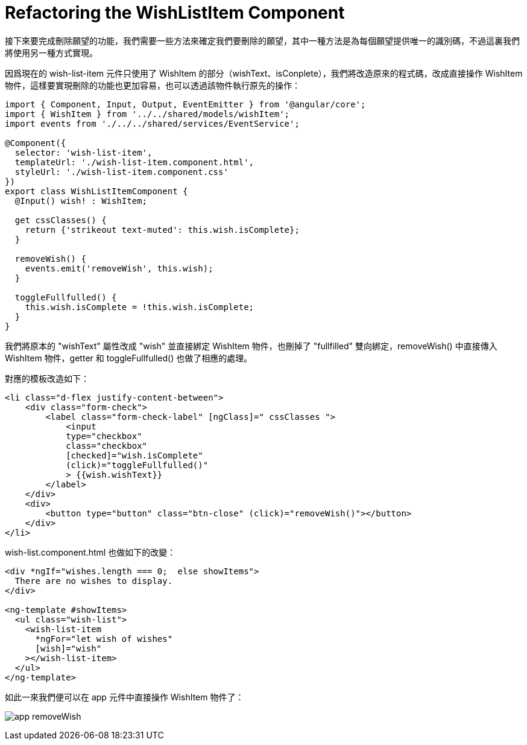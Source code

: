 = Refactoring the WishListItem Component

接下來要完成刪除願望的功能，我們需要一些方法來確定我們要刪除的願望，其中一種方法是為每個願望提供唯一的識別碼，不過這裏我們將使用另一種方式實現。

因爲現在的 wish-list-item 元件只使用了 WishItem 的部分（wishText、isConplete），我們將改造原來的程式碼，改成直接操作 WishItem 物件，這樣要實現刪除的功能也更加容易，也可以透過該物件執行原先的操作：

[source,typescript]
----
import { Component, Input, Output, EventEmitter } from '@angular/core';
import { WishItem } from '../../shared/models/wishItem';
import events from './../../shared/services/EventService';

@Component({
  selector: 'wish-list-item',
  templateUrl: './wish-list-item.component.html',
  styleUrl: './wish-list-item.component.css'
})
export class WishListItemComponent {
  @Input() wish! : WishItem;

  get cssClasses() {
    return {'strikeout text-muted': this.wish.isComplete};
  }

  removeWish() {
    events.emit('removeWish', this.wish);
  }

  toggleFullfulled() {
    this.wish.isComplete = !this.wish.isComplete;
  }
}
----

我們將原本的 "wishText" 屬性改成 "wish" 並直接綁定 WishItem 物件，也刪掉了 "fullfilled" 雙向綁定，removeWish() 中直接傳入 WishItem 物件，getter 和 toggleFullfulled() 也做了相應的處理。

對應的模板改造如下：

[source,html]
----
<li class="d-flex justify-content-between">
    <div class="form-check">
        <label class="form-check-label" [ngClass]=" cssClasses ">
            <input 
            type="checkbox" 
            class="checkbox"
            [checked]="wish.isComplete"
            (click)="toggleFullfulled()"
            > {{wish.wishText}}
        </label>
    </div>
    <div>
        <button type="button" class="btn-close" (click)="removeWish()"></button>
    </div>
</li>
----

wish-list.component.html 也做如下的改變：

[source,html]
----
<div *ngIf="wishes.length === 0;  else showItems">
  There are no wishes to display.
</div>

<ng-template #showItems>
  <ul class="wish-list">
    <wish-list-item
      *ngFor="let wish of wishes"
      [wish]="wish"
    ></wish-list-item> 
  </ul>
</ng-template>
----

如此一來我們便可以在 app 元件中直接操作 WishItem 物件了：

image:../images/app-removeWish.png[]

